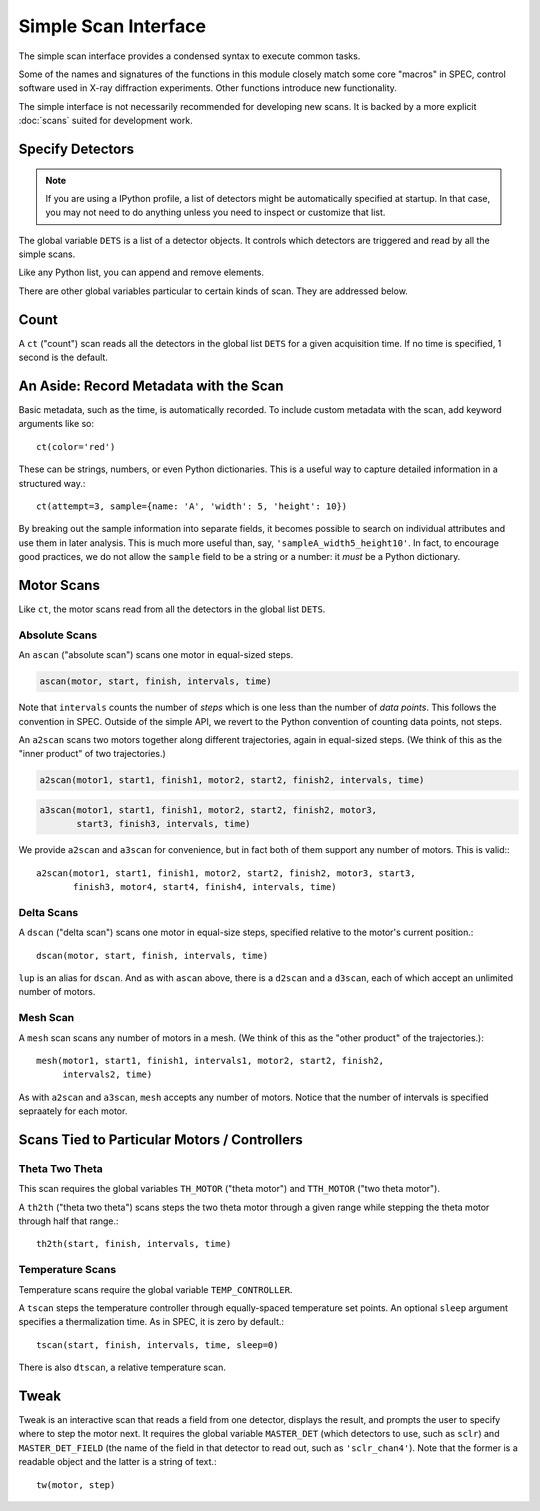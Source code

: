 Simple Scan Interface
=====================

.. ipython:: python

    from bluesky.examples import det1, det2, det3, det
    %run -i ../bluesky/standard_config.py

.. ipython:: python

    DETS = [det]

The simple scan interface provides a condensed syntax to execute common tasks.

Some of the names and signatures of the functions in this module closely match
some core "macros" in SPEC, control software used in X-ray diffraction
experiments. Other functions introduce new functionality.

The simple interface is not necessarily recommended for developing new scans.
It is backed by a more explicit :doc:`scans` suited for development work.

Specify Detectors
-----------------

.. note::

    If you are using a IPython profile, a list of detectors might be
    automatically specified at startup. In that case, you may not need to do
    anything unless you need to inspect or customize that list.

The global variable ``DETS`` is a list of a detector objects. It controls
which detectors are triggered and read by all the simple scans.

.. ipython:: python

    DETS = [det1, det2]

Like any Python list, you can append and remove elements.

.. ipython:: python

    DETS.append(det3)
    DETS.remove(det1)
    DETS

There are other global variables particular to certain kinds of scan.
They are addressed below.

Count
-----

A ``ct`` ("count") scan reads all the detectors in the global list ``DETS`` for 
a given acquisition time. If no time is specified, 1 second is the default.

.. ipython:: python

    ct(time=1)

An Aside: Record Metadata with the Scan
---------------------------------------

Basic metadata, such as the time, is automatically recorded. To include custom
metadata with the scan, add keyword arguments like so::

    ct(color='red')

These can be strings, numbers, or even Python dictionaries. This is a useful
way to capture detailed information in a structured way.::

    ct(attempt=3, sample={name: 'A', 'width': 5, 'height': 10})

By breaking out the sample information into separate fields, it becomes
possible to search on individual attributes and use them in later analysis.
This is much more useful than, say, ``'sampleA_width5_height10'``. In fact,
to encourage good practices, we do not allow the ``sample`` field to be a
string or a number: it *must* be a Python dictionary.

Motor Scans
-----------

Like ``ct``, the motor scans read from all the detectors in the global list
``DETS``.

Absolute Scans
^^^^^^^^^^^^^^

An ``ascan`` ("absolute scan") scans one motor in equal-sized steps.

.. code-block:: python

    ascan(motor, start, finish, intervals, time)

Note that ``intervals`` counts the number of *steps* which is one less
than the number of *data points*. This follows the convention in SPEC.
Outside of the simple API, we revert to the Python convention of counting
data points, not steps.

An ``a2scan`` scans two motors together along different trajectories,
again in equal-sized steps. (We think of this as the "inner product" of two
trajectories.)

.. code-block:: python

    a2scan(motor1, start1, finish1, motor2, start2, finish2, intervals, time)

.. code-block:: python

    a3scan(motor1, start1, finish1, motor2, start2, finish2, motor3, 
           start3, finish3, intervals, time)

We provide ``a2scan`` and ``a3scan`` for convenience, but in fact both of them
support any number of motors. This is valid:::

    a2scan(motor1, start1, finish1, motor2, start2, finish2, motor3, start3,
           finish3, motor4, start4, finish4, intervals, time)

Delta Scans
^^^^^^^^^^^

A ``dscan`` ("delta scan") scans one motor in equal-size steps, specified
relative to the motor's current position.::

    dscan(motor, start, finish, intervals, time)

``lup`` is an alias for ``dscan``. And as with ``ascan`` above, there is a
``d2scan`` and a ``d3scan``, each of which accept an unlimited number of
motors.

Mesh Scan
^^^^^^^^^

A ``mesh`` scan scans any number of motors in a mesh. (We think of this as the
"other product" of the trajectories.)::

    mesh(motor1, start1, finish1, intervals1, motor2, start2, finish2,
         intervals2, time)

As with ``a2scan`` and ``a3scan``, ``mesh`` accepts any number of motors.
Notice that the number of intervals is specified sepraately for each motor.

Scans Tied to Particular Motors / Controllers
---------------------------------------------

Theta Two Theta
^^^^^^^^^^^^^^^

This scan requires the global variables ``TH_MOTOR`` ("theta motor") and
``TTH_MOTOR`` ("two theta motor").

A ``th2th`` ("theta two theta") scans steps the two theta motor through a
given range while stepping the theta motor through half that range.::

    th2th(start, finish, intervals, time)

Temperature Scans
^^^^^^^^^^^^^^^^^

Temperature scans require the global variable ``TEMP_CONTROLLER``.

A ``tscan`` steps the temperature controller through equally-spaced temperature
set points. An optional ``sleep`` argument specifies a thermalization time. As
in SPEC, it is zero by default.::

    tscan(start, finish, intervals, time, sleep=0)

There is also ``dtscan``, a relative temperature scan.

Tweak
-----

Tweak is an interactive scan that reads a field from one detector, displays
the result, and prompts the user to specify where to step the motor next.
It requires the global variable ``MASTER_DET`` (which detectors to use,
such as ``sclr``) and ``MASTER_DET_FIELD`` (the name of the field in that
detector to read out, such as ``'sclr_chan4'``). Note that the former is a
readable object and the latter is a string of text.::

    tw(motor, step)
